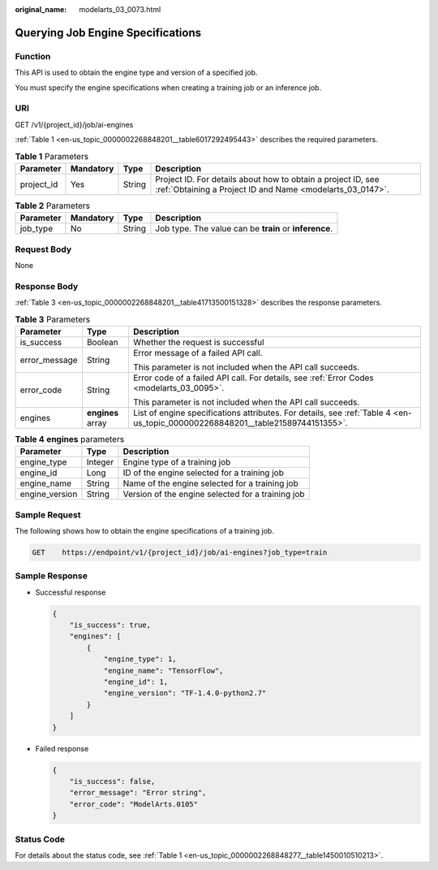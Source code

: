 :original_name: modelarts_03_0073.html

.. _modelarts_03_0073:

Querying Job Engine Specifications
==================================

Function
--------

This API is used to obtain the engine type and version of a specified job.

You must specify the engine specifications when creating a training job or an inference job.

URI
---

GET /v1/{project_id}/job/ai-engines

:ref:`Table 1 <en-us_topic_0000002268848201__table6017292495443>` describes the required parameters.

.. _en-us_topic_0000002268848201__table6017292495443:

.. table:: **Table 1** Parameters

   +------------+-----------+--------+---------------------------------------------------------------------------------------------------------------------------+
   | Parameter  | Mandatory | Type   | Description                                                                                                               |
   +============+===========+========+===========================================================================================================================+
   | project_id | Yes       | String | Project ID. For details about how to obtain a project ID, see :ref:`Obtaining a Project ID and Name <modelarts_03_0147>`. |
   +------------+-----------+--------+---------------------------------------------------------------------------------------------------------------------------+

.. table:: **Table 2** Parameters

   +-----------+-----------+--------+--------------------------------------------------------+
   | Parameter | Mandatory | Type   | Description                                            |
   +===========+===========+========+========================================================+
   | job_type  | No        | String | Job type. The value can be **train** or **inference**. |
   +-----------+-----------+--------+--------------------------------------------------------+

Request Body
------------

None

Response Body
-------------

:ref:`Table 3 <en-us_topic_0000002268848201__table41713500151328>` describes the response parameters.

.. _en-us_topic_0000002268848201__table41713500151328:

.. table:: **Table 3** Parameters

   +-----------------------+-----------------------+--------------------------------------------------------------------------------------------------------------------------------+
   | Parameter             | Type                  | Description                                                                                                                    |
   +=======================+=======================+================================================================================================================================+
   | is_success            | Boolean               | Whether the request is successful                                                                                              |
   +-----------------------+-----------------------+--------------------------------------------------------------------------------------------------------------------------------+
   | error_message         | String                | Error message of a failed API call.                                                                                            |
   |                       |                       |                                                                                                                                |
   |                       |                       | This parameter is not included when the API call succeeds.                                                                     |
   +-----------------------+-----------------------+--------------------------------------------------------------------------------------------------------------------------------+
   | error_code            | String                | Error code of a failed API call. For details, see :ref:`Error Codes <modelarts_03_0095>`.                                      |
   |                       |                       |                                                                                                                                |
   |                       |                       | This parameter is not included when the API call succeeds.                                                                     |
   +-----------------------+-----------------------+--------------------------------------------------------------------------------------------------------------------------------+
   | engines               | **engines** array     | List of engine specifications attributes. For details, see :ref:`Table 4 <en-us_topic_0000002268848201__table21589744151355>`. |
   +-----------------------+-----------------------+--------------------------------------------------------------------------------------------------------------------------------+

.. _en-us_topic_0000002268848201__table21589744151355:

.. table:: **Table 4** **engines** parameters

   ============== ======= =================================================
   Parameter      Type    Description
   ============== ======= =================================================
   engine_type    Integer Engine type of a training job
   engine_id      Long    ID of the engine selected for a training job
   engine_name    String  Name of the engine selected for a training job
   engine_version String  Version of the engine selected for a training job
   ============== ======= =================================================

Sample Request
--------------

The following shows how to obtain the engine specifications of a training job.

.. code-block:: text

   GET    https://endpoint/v1/{project_id}/job/ai-engines?job_type=train

Sample Response
---------------

-  Successful response

   .. code-block::

      {
          "is_success": true,
          "engines": [
              {
                  "engine_type": 1,
                  "engine_name": "TensorFlow",
                  "engine_id": 1,
                  "engine_version": "TF-1.4.0-python2.7"
              }
          ]
      }

-  Failed response

   .. code-block::

      {
          "is_success": false,
          "error_message": "Error string",
          "error_code": "ModelArts.0105"
      }

Status Code
-----------

For details about the status code, see :ref:`Table 1 <en-us_topic_0000002268848277__table1450010510213>`.
